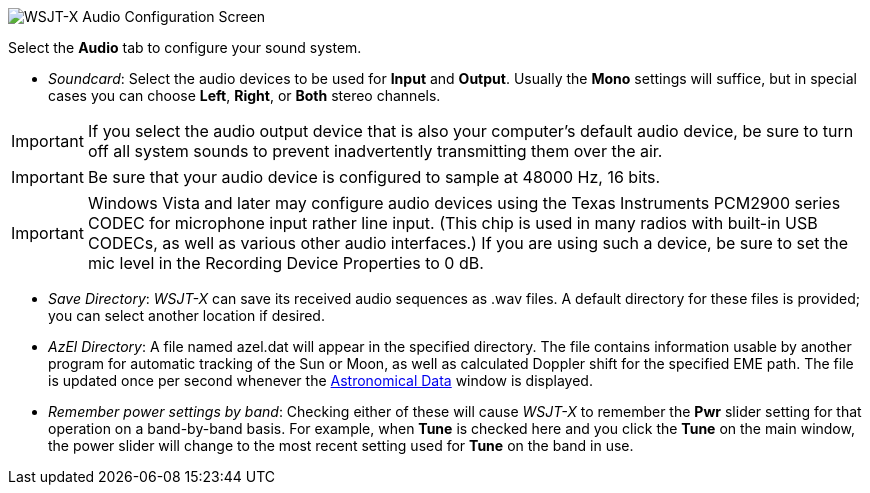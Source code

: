 // Status=review

image::settings-audio.png[align="center",alt="WSJT-X Audio Configuration Screen"]

Select the *Audio* tab to configure your sound system.

- _Soundcard_: Select the audio devices to be used for *Input* and
*Output*.  Usually the *Mono* settings will suffice, but in special
cases you can choose *Left*, *Right*, or *Both* stereo channels.

IMPORTANT: If you select the audio output device that is also your
computer's default audio device, be sure to turn off all system sounds
to prevent inadvertently transmitting them over the air.

IMPORTANT: Be sure that your audio device is configured to sample at
48000 Hz, 16 bits.

IMPORTANT: Windows Vista and later may configure audio devices using
the Texas Instruments PCM2900 series CODEC for microphone input rather
line input.  (This chip is used in many radios with built-in USB
CODECs, as well as various other audio interfaces.)  If you are using
such a device, be sure to set the mic level in the Recording Device
Properties to 0 dB.

- _Save Directory_: _WSJT-X_ can save its received audio sequences as
+.wav+ files.  A default directory for these files is provided; you
can select another location if desired.

- _AzEl Directory_: A file named +azel.dat+ will appear in the
specified directory.  The file contains information usable by another
program for automatic tracking of the Sun or Moon, as well as
calculated Doppler shift for the specified EME path.  The file is
updated once per second whenever the <<ASTRODATA,Astronomical Data>>
window is displayed.

- _Remember power settings by band_: Checking either of these will
cause _WSJT-X_ to remember the *Pwr* slider setting for that operation
on a band-by-band basis.  For example, when *Tune* is checked here and
you click the *Tune* on the main window, the power slider will change
to the most recent setting used for *Tune* on the band in use.
